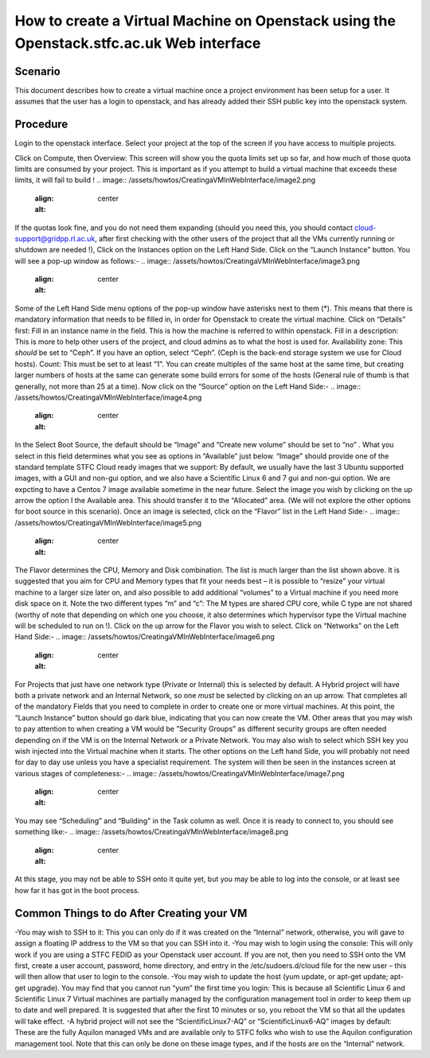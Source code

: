 ===============================================
How to create a Virtual Machine on Openstack using the Openstack.stfc.ac.uk Web interface
===============================================

#########
Scenario
#########
This document describes how to create a virtual machine once a project environment has been setup for a user. It assumes that the user has a login to openstack, and has already added their SSH public key into the openstack system.

#########
Procedure
#########
Login to the openstack interface. Select your project at the top of the screen if you have access to multiple projects.

.. image:: /assets/howtos/CreatingaVMInWebInterface/image1.png
    :align: center
    :alt:

Click on Compute, then Overview: This screen will show you the quota limits set up so far, and how much of those quota limits are consumed by your project. This is important as if you attempt to build a virtual machine that exceeds these limits, it will fail to build !
.. image:: /assets/howtos/CreatingaVMInWebInterface/image2.png
    :align: center
    :alt:
If the quotas look fine, and you do not need them expanding (should you need this, you should contact cloud-support@gridpp.rl.ac.uk, after first checking with the other users of the project that all the VMs currently running or shutdown are needed !), Click on the Instances option on the Left Hand Side.
Click on the “Launch Instance” button. You will see a pop-up window as follows:-
.. image:: /assets/howtos/CreatingaVMInWebInterface/image3.png
    :align: center
    :alt:
Some of the Left Hand Side menu options of the pop-up window have asterisks next to them (*). This means that there is mandatory information that needs to be filled in, in order for Openstack to create the virtual machine.
Click on “Details” first: Fill in an instance name in the field. This is how the machine is referred to within openstack.
Fill in a description: This is more to help other users of the project, and cloud admins as to what the host is used for.
Availability zone: This *should* be set to “Ceph”. If you have an option, select “Ceph”. (Ceph is the back-end storage system we use for Cloud hosts).
Count: This must be set to at least “1”. You can create multiples of the same host at the same time, but creating larger numbers of hosts at the same can generate some build errors for some of the hosts (General rule of thumb is that generally, not more than 25 at a time).
Now click on the “Source” option on the Left Hand Side:-
.. image:: /assets/howtos/CreatingaVMInWebInterface/image4.png
    :align: center
    :alt:
In the Select Boot Source, the default should be “Image” and “Create new volume” should be set to “no” . What you select in this field determines what you see as options in “Available” just below.
“Image” should provide one of the standard template STFC Cloud ready images that we support: By default, we usually have the last 3 Ubuntu supported images, with a GUI and non-gui option, and we also have a Scientific Linux 6  and 7 gui and non-gui option. We are expcting to have a Centos 7 image available sometime in the near future.
Select the image you wish by clicking on the up arrow the option I the Available area. This should transfer it to the “Allocated” area.
(We will not explore the other options for boot source in this scenario).
Once an image is selected, click on the “Flavor” list in the Left Hand Side:-
.. image:: /assets/howtos/CreatingaVMInWebInterface/image5.png
    :align: center
    :alt:
The Flavor determines the CPU, Memory and Disk combination. The list is much larger than the list shown above. It is suggested that you aim for CPU and Memory types that fit your needs best – it is possible to “resize” your virtual machine to a larger size later on, and also possible to add additional “volumes” to a Virtual machine if you need more disk space on it. Note the two different types “m” and “c”: The M types are shared CPU core, while C type are not shared (worthy of note that depending on which one you choose, it also determines which hypervisor type the Virtual machine will be scheduled to run on !).
Click on the up arrow for the Flavor you wish to select. Click on “Networks” on the Left Hand Side:-
.. image:: /assets/howtos/CreatingaVMInWebInterface/image6.png
    :align: center
    :alt:
For Projects that just have one network type (Private or Internal) this is selected by default. A Hybrid project will have both a private network and an Internal Network, so one *must* be selected by clicking on an up arrow.
That completes all of the mandatory Fields that you need to complete in order to create one or more virtual machines. At this point, the “Launch Instance” button should go dark blue, indicating that you can now create the VM.
Other areas that you may wish to pay attention to when creating a VM would be ”Security Groups” as different security groups are often needed depending on if the VM is on the Internal Network or a Private Network. You may also wish to select which SSH key you wish injected into the Virtual machine when it starts.  The other options on the Left hand Side, you will probably not need for day to day use unless you have a specialist requirement.
The system will then be seen in the instances screen at various stages of completeness:-
.. image:: /assets/howtos/CreatingaVMInWebInterface/image7.png
    :align: center
    :alt:
You may see “Scheduling” and “Building” in the Task column as well. Once it is ready to connect to, you should see something like:-
.. image:: /assets/howtos/CreatingaVMInWebInterface/image8.png
    :align: center
    :alt:
At this stage, you may not be able to SSH onto it quite yet, but you may be able to log into the console, or at least see how far it has got in the boot process.

#########
Common Things to do After Creating your VM
#########
-You may wish to SSH to it: This you can only do if it was created on the “Internal” network, otherwise, you will gave to assign a floating IP address to the VM so that you can SSH into it.
-You may wish to login using the console: This will only work if you are using a STFC FEDID as your Openstack user account. If you are not, then you need to SSH onto the VM first, create a user account, password, home directory, and entry in the /etc/sudoers.d/cloud file for the new user – this will then allow that user to login to the console.
-You may wish to update the host (yum update, or apt-get update; apt-get upgrade). You may find that you cannot run “yum” the first time you login: This is because all Scientific Linux 6 and Scientific Linux 7 Virtual machines are partially managed by the configuration management tool in order to keep them up to date and well prepared. It is suggested that after the first 10 minutes or so, you reboot the VM so that all the updates will take effect.
-A hybrid project will not see the “ScientificLinux7-AQ” or “ScientificLinux6-AQ” images by default: These are the fully Aquilon managed VMs and are available only to STFC folks who wish to use the Aquilon configuration management tool. Note that this can only be done on these image types, and if the hosts are on the “Internal” network.

